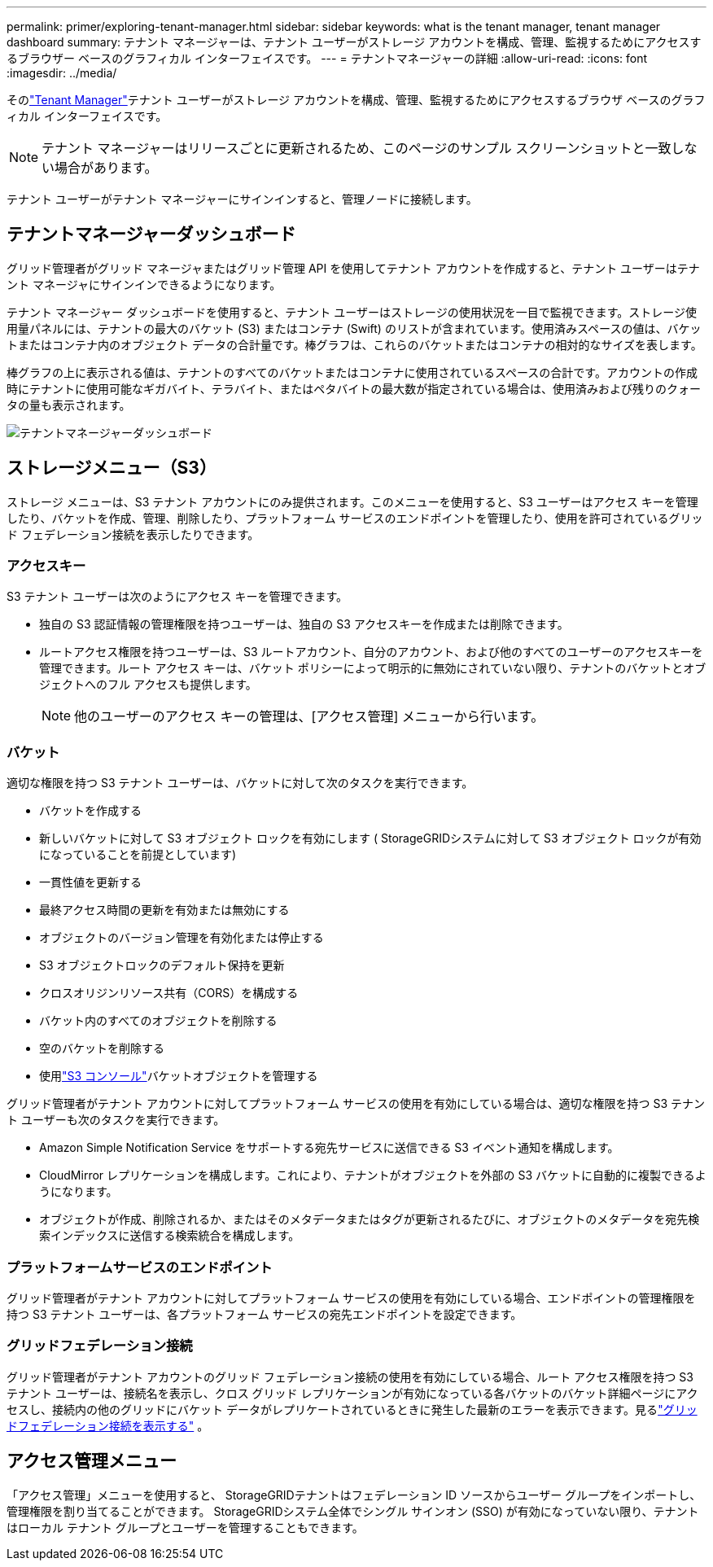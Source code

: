 ---
permalink: primer/exploring-tenant-manager.html 
sidebar: sidebar 
keywords: what is the tenant manager, tenant manager dashboard 
summary: テナント マネージャーは、テナント ユーザーがストレージ アカウントを構成、管理、監視するためにアクセスするブラウザー ベースのグラフィカル インターフェイスです。 
---
= テナントマネージャーの詳細
:allow-uri-read: 
:icons: font
:imagesdir: ../media/


[role="lead"]
そのlink:../tenant/index.html["Tenant Manager"]テナント ユーザーがストレージ アカウントを構成、管理、監視するためにアクセスするブラウザ ベースのグラフィカル インターフェイスです。


NOTE: テナント マネージャーはリリースごとに更新されるため、このページのサンプル スクリーンショットと一致しない場合があります。

テナント ユーザーがテナント マネージャーにサインインすると、管理ノードに接続します。



== テナントマネージャーダッシュボード

グリッド管理者がグリッド マネージャまたはグリッド管理 API を使用してテナント アカウントを作成すると、テナント ユーザーはテナント マネージャにサインインできるようになります。

テナント マネージャー ダッシュボードを使用すると、テナント ユーザーはストレージの使用状況を一目で監視できます。ストレージ使用量パネルには、テナントの最大のバケット (S3) またはコンテナ (Swift) のリストが含まれています。使用済みスペースの値は、バケットまたはコンテナ内のオブジェクト データの合計量です。棒グラフは、これらのバケットまたはコンテナの相対的なサイズを表します。

棒グラフの上に表示される値は、テナントのすべてのバケットまたはコンテナに使用されているスペースの合計です。アカウントの作成時にテナントに使用可能なギガバイト、テラバイト、またはペタバイトの最大数が指定されている場合は、使用済みおよび残りのクォータの量も表示されます。

image::../media/tenant_dashboard_with_buckets.png[テナントマネージャーダッシュボード]



== ストレージメニュー（S3）

ストレージ メニューは、S3 テナント アカウントにのみ提供されます。このメニューを使用すると、S3 ユーザーはアクセス キーを管理したり、バケットを作成、管理、削除したり、プラットフォーム サービスのエンドポイントを管理したり、使用を許可されているグリッド フェデレーション接続を表示したりできます。



=== アクセスキー

S3 テナント ユーザーは次のようにアクセス キーを管理できます。

* 独自の S3 認証情報の管理権限を持つユーザーは、独自の S3 アクセスキーを作成または削除できます。
* ルートアクセス権限を持つユーザーは、S3 ルートアカウント、自分のアカウント、および他のすべてのユーザーのアクセスキーを管理できます。ルート アクセス キーは、バケット ポリシーによって明示的に無効にされていない限り、テナントのバケットとオブジェクトへのフル アクセスも提供します。
+

NOTE: 他のユーザーのアクセス キーの管理は、[アクセス管理] メニューから行います。





=== バケット

適切な権限を持つ S3 テナント ユーザーは、バケットに対して次のタスクを実行できます。

* バケットを作成する
* 新しいバケットに対して S3 オブジェクト ロックを有効にします ( StorageGRIDシステムに対して S3 オブジェクト ロックが有効になっていることを前提としています)
* 一貫性値を更新する
* 最終アクセス時間の更新を有効または無効にする
* オブジェクトのバージョン管理を有効化または停止する
* S3 オブジェクトロックのデフォルト保持を更新
* クロスオリジンリソース共有（CORS）を構成する
* バケット内のすべてのオブジェクトを削除する
* 空のバケットを削除する
* 使用link:../tenant/use-s3-console.html["S3 コンソール"]バケットオブジェクトを管理する


グリッド管理者がテナント アカウントに対してプラットフォーム サービスの使用を有効にしている場合は、適切な権限を持つ S3 テナント ユーザーも次のタスクを実行できます。

* Amazon Simple Notification Service をサポートする宛先サービスに送信できる S3 イベント通知を構成します。
* CloudMirror レプリケーションを構成します。これにより、テナントがオブジェクトを外部の S3 バケットに自動的に複製できるようになります。
* オブジェクトが作成、削除されるか、またはそのメタデータまたはタグが更新されるたびに、オブジェクトのメタデータを宛先検索インデックスに送信する検索統合を構成します。




=== プラットフォームサービスのエンドポイント

グリッド管理者がテナント アカウントに対してプラットフォーム サービスの使用を有効にしている場合、エンドポイントの管理権限を持つ S3 テナント ユーザーは、各プラットフォーム サービスの宛先エンドポイントを設定できます。



=== グリッドフェデレーション接続

グリッド管理者がテナント アカウントのグリッド フェデレーション接続の使用を有効にしている場合、ルート アクセス権限を持つ S3 テナント ユーザーは、接続名を表示し、クロス グリッド レプリケーションが有効になっている各バケットのバケット詳細ページにアクセスし、接続内の他のグリッドにバケット データがレプリケートされているときに発生した最新のエラーを表示できます。見るlink:../tenant/grid-federation-view-connections-tenant.html["グリッドフェデレーション接続を表示する"] 。



== アクセス管理メニュー

「アクセス管理」メニューを使用すると、 StorageGRIDテナントはフェデレーション ID ソースからユーザー グループをインポートし、管理権限を割り当てることができます。  StorageGRIDシステム全体でシングル サインオン (SSO) が有効になっていない限り、テナントはローカル テナント グループとユーザーを管理することもできます。
